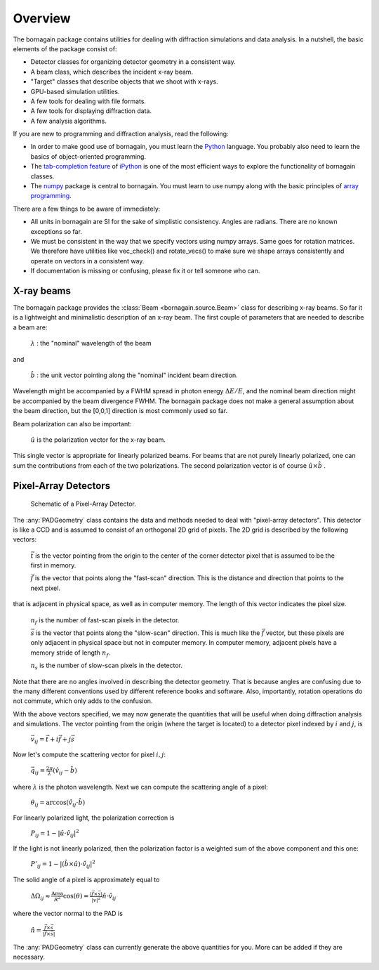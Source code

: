 Overview
========

The bornagain package contains utilities for dealing with diffraction simulations and data analysis.  In a nutshell, the basic elements of the package consist of:

- Detector classes for organizing detector geometry in a consistent way.
- A beam class, which describes the incident x-ray beam.
- "Target" classes that describe objects that we shoot with x-rays.
- GPU-based simulation utilities.
- A few tools for dealing with file formats.
- A few tools for displaying diffraction data.
- A few analysis algorithms.

If you are new to programming and diffraction analysis, read the following:

- In order to make good use of bornagain, you must learn the `Python <https://www.python.org/>`_ language.  You probably also need to learn the basics of object-oriented programming.
- The `tab-completion feature <https://ipython.org/ipython-doc/3/interactive/tutorial.html#tab-completion>`_ of `iPython <https://ipython.org/>`_ is one of the most efficient ways to explore the functionality of bornagain classes.
- The `numpy <http://www.numpy.org/#>`_ package is central to bornagain.  You must learn to use numpy along with the basic principles of `array programming <https://en.wikipedia.org/wiki/Array_programming>`_.

There are a few things to be aware of immediately:

- All units in bornagain are SI for the sake of simplistic consistency.  Angles are radians.  There are no known exceptions so far.
- We must be consistent in the way that we specify vectors using numpy arrays.  Same goes for rotation matrices.  We therefore have utilities like vec_check() and rotate_vecs() to make sure we shape arrays consistently and operate on vectors in a consistent way.
- If documentation is missing or confusing, please fix it or tell someone who can.




X-ray beams
-----------

The bornagain package provides the :class:`Beam <bornagain.source.Beam>` class for describing x-ray beams.  So far it is a lightweight and minimalistic description of an x-ray beam.  The first couple of parameters that are needed to describe a beam are:

   :math:`\lambda` : the "nominal" wavelength of the beam

and

   :math:`\hat{b}` : the unit vector pointing along the "nominal" incident beam direction.

Wavelength might be accompanied by a FWHM spread in photon energy :math:`\Delta E/E`, and the nominal beam direction might be accompanied by the beam divergence FWHM.  The bornagain package does not make a general assumption about the beam direction, but the [0,0,1] direction is most commonly used so far.

Beam polarization can also be important:


   :math:`\hat{u}` is the polarization vector for the x-ray beam.

This single vector is appropriate for linearly polarized beams.  For beams that are not purely linearly polarized, one can sum the contributions from each of the two polarizations.  The second polarization vector is of course :math:`\hat{u}\times\hat{b}` .


Pixel-Array Detectors
---------------------

.. figure:: figures/pad.jpg
   :scale: 80 %
   :alt: Pixel-array detector schematic

   Schematic of a Pixel-Array Detector.

The :any:`PADGeometry` class contains the data and methods needed to deal with "pixel-array detectors".  This detector is like a CCD and is assumed to consist of an orthogonal 2D grid of pixels.  The 2D grid is described by the following vectors:

   :math:`\vec{t}` is the vector pointing from the origin to the center of the corner detector pixel that is assumed to be the first in memory.

   :math:`\vec{f}` is the vector that points along the "fast-scan" direction.  This is the distance and direction that points to the next pixel.

that is adjacent in physical space, as well as in computer memory.  The length of this vector indicates the pixel size.
    
    :math:`n_f` is the number of fast-scan pixels in the detector.
    
    :math:`\vec{s}` is the vector that points along the "slow-scan" direction.  This is much like the :math:`\vec{f}` vector, but these pixels are only adjacent in physical space but not in computer memory.  In computer memory, adjacent pixels have a memory stride of length :math:`n_f`.
    
    :math:`n_s` is the number of slow-scan pixels in the detector.

Note that there are no angles involved in describing the detector geometry.  That is because angles are confusing due to the many different conventions used by different reference books and software.  Also, importantly, rotation operations do not commute, which only adds to the confusion.

With the above vectors specified, we may now generate the quantities that will be useful when doing diffraction analysis and simulations.  The vector pointing from the origin (where the target is located) to a detector pixel indexed by :math:`i` and :math:`j`, is 

    :math:`\vec{v}_{ij}=\vec{t}+i\vec{f}+j\vec{s}`

Now let's compute the scattering vector for pixel :math:`i,j`:

    :math:`\vec{q}_{ij}=\frac{2\pi}{\lambda}\left(\hat{v}_{ij} - \hat{b}\right)`

where :math:`\lambda` is the photon wavelength.  Next we can compute the scattering angle of a pixel:

    :math:`\theta_{ij} = \arccos(\hat{v}_{ij}\cdot\hat{b})`

For linearly polarized light, the polarization correction is

    :math:`P_{ij} = 1 - |\hat{u}\cdot\hat{v}_{ij}|^2`

If the light is not linearly polarized, then the polarization factor is a weighted sum of the above component and this one:

    :math:`P'_{ij} = 1 - |(\hat{b}\times\hat{u})\cdot\hat{v}_{ij}|^2`

The solid angle of a pixel is approximately equal to 

    :math:`\Delta \Omega_{ij} \approx \frac{\text{Area}}{R^2}\cos(\theta) = \frac{|\vec{f}\times\vec{s}|}{|v|^2}\hat{n}\cdot \hat{v}_{ij}`

where the vector normal to the PAD is 

    :math:`\hat{n} = \frac{\vec{f}\times\vec{s}}{|\vec{f}\times\vec{s}|}`

The :any:`PADGeometry` class can currently generate the above quantities for you.  More can be added if they are necessary.
